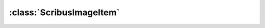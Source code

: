 .. highlight:: rst

:class:`ScribusImageItem`
=========================

.. py:class:: ScribusImageItem
